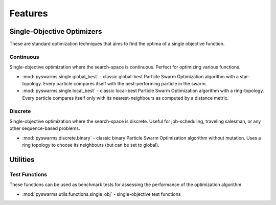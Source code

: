 ========
Features
========


Single-Objective Optimizers
---------------------------

These are standard optimization techniques that aims to find the optima of a single objective function.

Continuous 
~~~~~~~~~~

Single-objective optimization where the search-space is continuous. Perfect for optimizing various
functions.

* :mod:`pyswarms.single.global_best` - classic global-best Particle Swarm Optimization algorithm with a star-topology. Every particle compares itself with the best-performing particle in the swarm.

* :mod:`pyswarms.single.local_best` - classic local-best Particle Swarm Optimization algorithm with a ring-topology. Every particle compares itself only with its nearest-neighbours as computed by a distance metric.


Discrete 
~~~~~~~~

Single-objective optimization where the search-space is discrete. Useful for job-scheduling, traveling
salesman, or any other sequence-based problems.

* :mod:`pyswarms.discrete.binary` - classic binary Particle Swarm Optimization algorithm without mutation. Uses a ring topology to choose its neighbours (but can be set to global).


Utilities
---------

Test Functions
~~~~~~~~~~~~~~

These functions can be used as benchmark tests for assessing the performance of the optimization
algorithm.

* :mod:`pyswarms.utils.functions.single_obj` - single-objective test functions
